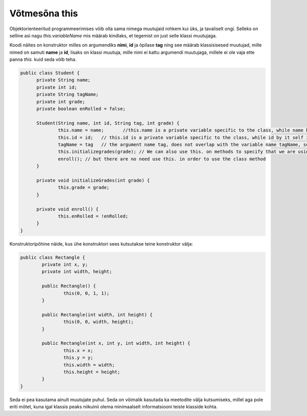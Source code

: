 ==============
Võtmesõna this
==============
Objektorienteeritud programmeerimises võib olla sama nimega muutujaid rohkem kui üks, ja tavaliselt ongi. Selleks on selline asi nagu *this.variableName* mis määrab kindlaks, et tegemist on just selle klassi muutujaga.

Koodi näites on konstruktor milles on argumendiks **nimi**, **id** ja õpilase **tag** ning see määrab klassisisesed muutujad, mille nimed on samuti **name** ja **id**, lisaks on klassi muutuja, mille nimi ei kattu argumendi muutujaga, millele ei ole vaja ette panna *this.* kuid seda võib teha.

.. code-block:: java

  public class Student {
  	private String name;
  	private int id;
  	private String tagName;
  	private int grade;
  	private boolean enRolled = false;

  	Student(String name, int id, String tag, int grade) {
  		this.name = name;	//this.name is a private variable specific to the class, while name by it self is an argument.
  		this.id = id;	// this.id is a private variable specific to the class, while id by it self is an argument.
  		tagName = tag 	// the argument name tag, does not overlap with the variable name tagName, so there is no need to use this.tagName, however you can use it.
  		this.initializegrades(grade); // We can also use this. on methods to specify that we are using this class methods.
  		enroll(); // but there are no need use this. in order to use the class method
  	}

  	private void initializeGrades(int grade) {
  		this.grade = grade;
  	}

  	private void enroll() {
  		this.enRolled = !enRolled;
  	}
  }

Konstruktoripõhine näide, kus ühe konstruktori sees kutsutakse teine konstruktor välja:

.. code-block:: java

	public class Rectangle {
		private int x, y;
		private int width, height;

		public Rectangle() {
			this(0, 0, 1, 1);
		}
		
		public Rectangle(int width, int height) {
			this(0, 0, width, height);
		}
		
		public Rectangle(int x, int y, int width, int height) {
        		this.x = x;
        		this.y = y;
        		this.width = width;
        		this.height = height;
    		}
	}

Seda ei pea kasutama ainult muutujate puhul. Seda on võimalik kasutada ka meetodite välja kutsumiseks, millel aga pole eriti mõtet, kuna igal klassis peaks niikuinii olema minimaalselt informatsiooni teiste klasside kohta.
